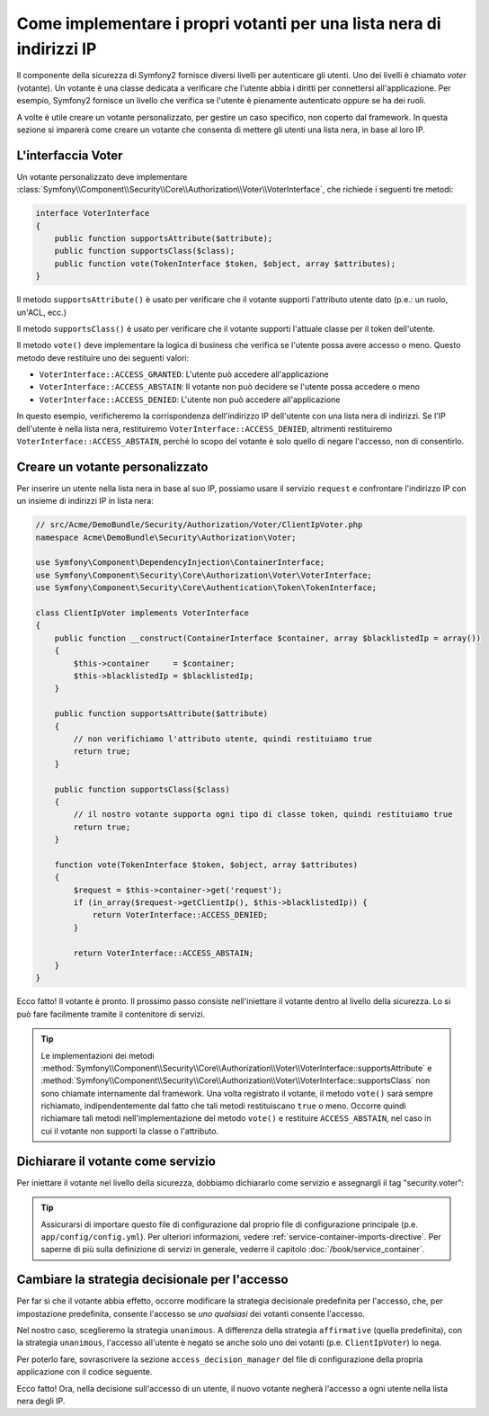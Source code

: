 .. index::
   single: Sicurezza, Votanti

Come implementare i propri votanti per una lista nera di indirizzi IP
=====================================================================

Il componente della sicurezza di Symfony2 fornisce diversi livelli per autenticare gli
utenti. Uno dei livelli è chiamato `voter` (votante). Un votante è una classe dedicata a verificare
che l'utente abbia i diritti per connettersi all'applicazione. Per esempio, Symfony2
fornisce un livello che verifica se l'utente è pienamente autenticato oppure se ha dei
ruoli.

A volte è utile creare un votante personalizzato, per gestire un caso specifico, non
coperto dal framework. In questa sezione si imparerà come creare un votante che consenta
di mettere gli utenti una lista nera, in base al loro IP.

L'interfaccia Voter
-------------------

Un votante personalizzato deve implementare
:class:`Symfony\\Component\\Security\\Core\\Authorization\\Voter\\VoterInterface`,
che richiede i seguenti tre metodi:

.. code-block:: php

    interface VoterInterface
    {
        public function supportsAttribute($attribute);
        public function supportsClass($class);
        public function vote(TokenInterface $token, $object, array $attributes);
    }

Il metodo ``supportsAttribute()`` è usato per verificare che il votante supporti
l'attributo utente dato (p.e.: un ruolo, un'ACL, ecc.)

Il metodo ``supportsClass()`` è usato per verificare che il votante supporti l'attuale
classe per il token dell'utente.

Il metodo ``vote()`` deve implementare la logica di business che verifica se l'utente
possa avere accesso o meno. Questo metodo deve restituire uno dei seguenti
valori:

* ``VoterInterface::ACCESS_GRANTED``: L'utente può accedere all'applicazione
* ``VoterInterface::ACCESS_ABSTAIN``: Il votante non può decidere se l'utente possa accedere o meno
* ``VoterInterface::ACCESS_DENIED``: L'utente non può accedere all'applicazione

In questo esempio, verificheremo la corrispondenza dell'indirizzo IP dell'utente con una
lista nera di indirizzi. Se l'IP dell'utente è nella lista nera, restituiremo
``VoterInterface::ACCESS_DENIED``, altrimenti restituiremo
``VoterInterface::ACCESS_ABSTAIN``, perché lo scopo del votante è solo quello di negare
l'accesso, non di consentirlo.

Creare un votante personalizzato
--------------------------------

Per inserire un utente nella lista nera in base al suo IP, possiamo usare il servizio
``request`` e confrontare l'indirizzo IP con un insieme di indirizzi IP in lista nera:

.. code-block:: php

    // src/Acme/DemoBundle/Security/Authorization/Voter/ClientIpVoter.php
    namespace Acme\DemoBundle\Security\Authorization\Voter;

    use Symfony\Component\DependencyInjection\ContainerInterface;
    use Symfony\Component\Security\Core\Authorization\Voter\VoterInterface;
    use Symfony\Component\Security\Core\Authentication\Token\TokenInterface;

    class ClientIpVoter implements VoterInterface
    {
        public function __construct(ContainerInterface $container, array $blacklistedIp = array())
        {
            $this->container     = $container;
            $this->blacklistedIp = $blacklistedIp;
        }

        public function supportsAttribute($attribute)
        {
            // non verifichiamo l'attributo utente, quindi restituiamo true
            return true;
        }

        public function supportsClass($class)
        {
            // il nostro votante supporta ogni tipo di classe token, quindi restituiamo true
            return true;
        }

        function vote(TokenInterface $token, $object, array $attributes)
        {
            $request = $this->container->get('request');
            if (in_array($request->getClientIp(), $this->blacklistedIp)) {
                return VoterInterface::ACCESS_DENIED;
            }

            return VoterInterface::ACCESS_ABSTAIN;
        }
    }

Ecco fatto! Il votante è pronto. Il prossimo passo consiste nell'iniettare il votante
dentro al livello della sicurezza. Lo si può fare facilmente tramite il contenitore di servizi.

.. tip::

   Le implementazioni dei metodi
   :method:`Symfony\\Component\\Security\\Core\\Authorization\\Voter\\VoterInterface::supportsAttribute` 
   e :method:`Symfony\\Component\\Security\\Core\\Authorization\\Voter\\VoterInterface::supportsClass` 
   non sono chiamate internamente dal framework. Una volta registrato il
   votante, il metodo ``vote()`` sarà sempre richiamato, indipendentemente dal fatto
   che tali metodi restituiscano ``true`` o meno. Occorre quindi richiamare tali
   metodi nell'implementazione del metodo ``vote()`` e restituire ``ACCESS_ABSTAIN``,
   nel caso in cui il votante non supporti la classe o l'attributo.

Dichiarare il votante come servizio
-----------------------------------

Per iniettare il votante nel livello della sicurezza, dobbiamo dichiararlo come servizio
e assegnargli il tag "security.voter":

.. configuration-block::

    .. code-block:: yaml

        # src/Acme/AcmeBundle/Resources/config/services.yml
        services:
            security.access.blacklist_voter:
                class:      Acme\DemoBundle\Security\Authorization\Voter\ClientIpVoter
                arguments:  ["@service_container", [123.123.123.123, 171.171.171.171]]
                public:     false
                tags:
                    - { name: security.voter }

    .. code-block:: xml

        <!-- src/Acme/AcmeBundle/Resources/config/services.xml -->
        <service id="security.access.blacklist_voter"
                 class="Acme\DemoBundle\Security\Authorization\Voter\ClientIpVoter" public="false">
            <argument type="service" id="service_container" strict="false" />
            <argument type="collection">
                <argument>123.123.123.123</argument>
                <argument>171.171.171.171</argument>
            </argument>
            <tag name="security.voter" />
        </service>

    .. code-block:: php

        // src/Acme/AcmeBundle/Resources/config/services.php
        use Symfony\Component\DependencyInjection\Definition;
        use Symfony\Component\DependencyInjection\Reference;

        $definition = new Definition(
            'Acme\DemoBundle\Security\Authorization\Voter\ClientIpVoter',
            array(
                new Reference('service_container'),
                array('123.123.123.123', '171.171.171.171'),
            ),
        );
        $definition->addTag('security.voter');
        $definition->setPublic(false);

        $container->setDefinition('security.access.blacklist_voter', $definition);

.. tip::

   Assicurarsi di importare questo file di configurazione dal proprio file di configurazione
   principale (p.e. ``app/config/config.yml``). Per ulteriori informazioni,
   vedere :ref:`service-container-imports-directive`. Per saperne di più sulla definizione
   di servizi in generale, vederre il capitolo :doc:`/book/service_container`.

Cambiare la strategia decisionale per l'accesso
-----------------------------------------------

Per far sì che il votante abbia effetto, occorre modificare la strategia decisionale
predefinita per l'accesso, che, per impostazione predefinita, consente l'accesso se
*uno qualsiasi* dei votanti consente l'accesso.

Nel nostro caso, sceglieremo la strategia ``unanimous``. A differenza della strategia
``affirmative`` (quella predefinita), con la strategia ``unanimous``, l'accesso all'utente
è negato se anche solo uno dei votanti (p.e. ``ClientIpVoter``) lo
nega.

Per poterlo fare, sovrascrivere la sezione ``access_decision_manager`` del file di
configurazione della propria applicazione con il codice seguente.

.. configuration-block::

    .. code-block:: yaml

        # app/config/security.yml
        security:
            access_decision_manager:
                # la strategia piò essere: affirmative, unanimous o consensus
                strategy: unanimous

    .. code-block:: xml

        <!-- app/config/security.xml -->
        <config>
            <!-- la strategia piò essere: affirmative, unanimous o consensus -->
            <access-decision-manager strategy="unanimous">
        </config>

    .. code-block:: php

        // app/config/security.xml
        $container->loadFromExtension('security', array(
            // la strategia piò essere: affirmative, unanimous o consensus
            'access_decision_manager' => array(
                'strategy' => 'unanimous',
            ),
        ));

Ecco fatto! Ora, nella decisione sull'accesso di un utente, il nuovo votante negherà
l'accesso a ogni utente nella lista nera degli IP.
